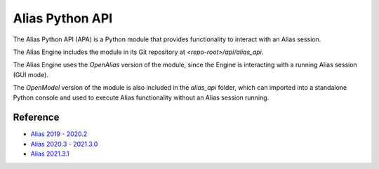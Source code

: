
.. _alias_python_api:

Alias Python API
====================

The Alias Python API (APA) is a Python module that provides functionality to interact with an Alias session.

The Alias Engine includes the module in its Git repository at `<repo-root>/api/alias_api`.

The Alias Engine uses the `OpenAlias` version of the module, since the Engine is interacting with a running Alias session (GUI mode). 

The `OpenModel` version of the module is also included in the `alias_api` folder, which can imported into a standalone Python console and used to execute Alias functionality without an Alias session running.

.. _alias_python_api-reference:

Reference
----------------------

* `Alias 2019 - 2020.2 <_static/alias_api/python3/alias2019-alias2020.2/docs/index.html>`_
* `Alias 2020.3 - 2021.3.0 <_static/alias_api/python3/alias2020.3-alias2021/docs/index.html>`_
* `Alias 2021.3.1 <_static/alias_api/python3/alias2021.3/docs/index.html>`_

